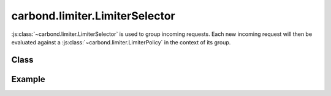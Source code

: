 ===============================
carbond.limiter.LimiterSelector
===============================

:js:class:`~carbond.limiter.LimiterSelector` is used to group incoming requests.
Each new incoming request will then be evaluated against a
:js:class:`~carbond.limiter.LimiterPolicy` in the context of its group.

Class
-----

.. js:class:: carbond.limiter.LimiterSelector

    *abstract*

    .. js:attribute:: hash

        *abstract*
        
        :type: :js:class:`String`

        A key used to bucket similar instances of :js:class:`~.LimiterSelector`.

    .. js:function:: key(req)

        *abstract*
        
        :param req: the current request
        :type req: :js:class:`~express.request`
        :return: the key used to group the current request or ``undefined`` if
                 the key could not be generated
        :rtype: :js:class:`String`

        This function takes a request and returns a key that can be used to
        group the request in order to apply a :js:class:`LimiterPolicy` to the
        request in the appropriate context.


Example
-------

.. .. literalinclude:: <path>
..     :language: js
..     :linenos:


